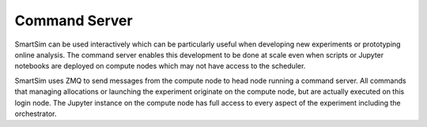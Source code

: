 

Command Server
--------------
SmartSim can be used interactively which can be particularly useful when
developing new experiments or prototyping online analysis. The command server
enables this development to be done at scale even when scripts or Jupyter
notebooks are deployed on compute nodes which may not have access to the scheduler.

SmartSim uses ZMQ to send messages from the compute node to head node running a
command server. All commands that managing allocations or launching the
experiment originate on the compute node, but are actually executed on this
login node. The Jupyter instance on the compute node has full access to every
aspect of the experiment including the orchestrator.

